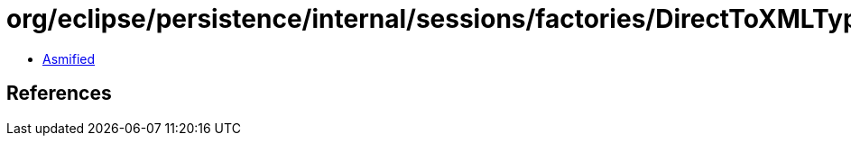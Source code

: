 = org/eclipse/persistence/internal/sessions/factories/DirectToXMLTypeMappingHelper.class

 - link:DirectToXMLTypeMappingHelper-asmified.java[Asmified]

== References

